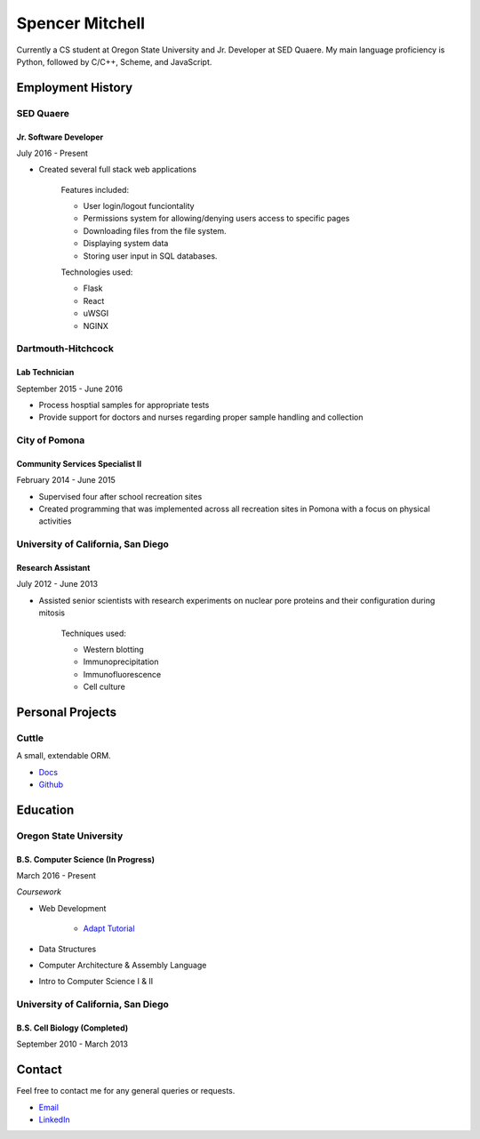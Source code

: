 .. Resume documentation master file, created by
   sphinx-quickstart on Thu Mar 23 20:35:45 2017.
   You can adapt this file completely to your liking, but it should at least
   contain the root `toctree` directive.


################
Spencer Mitchell
################

Currently a CS student at Oregon State University and Jr. Developer at SED
Quaere. My main language proficiency is Python, followed by C/C++, Scheme, and
JavaScript.


******************
Employment History
******************

SED Quaere
==========

Jr. Software Developer
----------------------

July 2016 - Present

* Created several full stack web applications

   Features included:

   * User login/logout funciontality
   * Permissions system for allowing/denying users access to specific pages
   * Downloading files from the file system.
   * Displaying system data
   * Storing user input in SQL databases.

   Technologies used:

   * Flask
   * React
   * uWSGI
   * NGINX

Dartmouth-Hitchcock
===================

Lab Technician
--------------

September 2015 - June 2016

* Process hosptial samples for appropriate tests
* Provide support for doctors and nurses regarding proper sample handling and
  collection

City of Pomona
==============

Community Services Specialist II
--------------------------------

February 2014 - June 2015

* Supervised four after school recreation sites
* Created programming that was implemented across all recreation sites in
  Pomona with a focus on physical activities

University of California, San Diego
===================================

Research Assistant
------------------

July 2012 - June 2013

* Assisted senior scientists with research experiments on nuclear pore proteins
  and their configuration during mitosis

   Techniques used:

   * Western blotting
   * Immunoprecipitation
   * Immunofluorescence
   * Cell culture


*****************
Personal Projects
*****************

Cuttle
======

A small, extendable ORM.

* `Docs <https://cuttle.readthedocs.io>`_
* `Github <https://github.com/smitchell556/cuttle>`_


*********
Education
*********

Oregon State University
=======================

B.S. Computer Science (In Progress)
-----------------------------------

March 2016 - Present

`Coursework`

* Web Development

   * `Adapt Tutorial <https://smitchell556.github.io/CS-290>`_

* Data Structures
* Computer Architecture & Assembly Language
* Intro to Computer Science I & II

University of California, San Diego
===================================

B.S. Cell Biology (Completed)
-----------------------------

September 2010 - March 2013


*******
Contact
*******

Feel free to contact me for any general queries or requests.

* `Email <smitchell556@gmail.com>`_
* `LinkedIn <https://linkedin.com/in/spencer>`_
